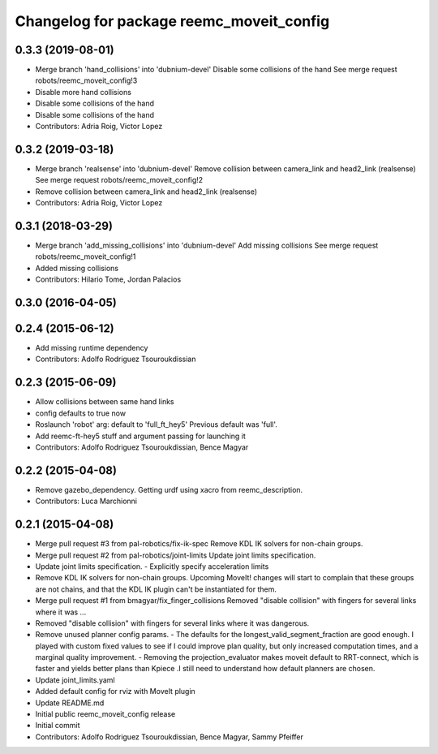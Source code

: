 ^^^^^^^^^^^^^^^^^^^^^^^^^^^^^^^^^^^^^^^^^
Changelog for package reemc_moveit_config
^^^^^^^^^^^^^^^^^^^^^^^^^^^^^^^^^^^^^^^^^

0.3.3 (2019-08-01)
------------------
* Merge branch 'hand_collisions' into 'dubnium-devel'
  Disable some collisions of the hand
  See merge request robots/reemc_moveit_config!3
* Disable more hand collisions
* Disable some collisions of the hand
* Disable some collisions of the hand
* Contributors: Adria Roig, Victor Lopez

0.3.2 (2019-03-18)
------------------
* Merge branch 'realsense' into 'dubnium-devel'
  Remove collision between camera_link and head2_link (realsense)
  See merge request robots/reemc_moveit_config!2
* Remove collision between camera_link and head2_link (realsense)
* Contributors: Adria Roig, Victor Lopez

0.3.1 (2018-03-29)
------------------
* Merge branch 'add_missing_collisions' into 'dubnium-devel'
  Add missing collisions
  See merge request robots/reemc_moveit_config!1
* Added missing collisions
* Contributors: Hilario Tome, Jordan Palacios

0.3.0 (2016-04-05)
------------------

0.2.4 (2015-06-12)
------------------
* Add missing runtime dependency
* Contributors: Adolfo Rodriguez Tsouroukdissian

0.2.3 (2015-06-09)
------------------
* Allow collisions between same hand links
* config defaults to true now
* Roslaunch 'robot' arg: default to 'full_ft_hey5'
  Previous default was 'full'.
* Add reemc-ft-hey5 stuff and argument passing for launching it
* Contributors: Adolfo Rodriguez Tsouroukdissian, Bence Magyar

0.2.2 (2015-04-08)
------------------
* Remove gazebo_dependency.
  Getting urdf using xacro from reemc_description.
* Contributors: Luca Marchionni

0.2.1 (2015-04-08)
------------------
* Merge pull request #3 from pal-robotics/fix-ik-spec
  Remove KDL IK solvers for non-chain groups.
* Merge pull request #2 from pal-robotics/joint-limits
  Update joint limits specification.
* Update joint limits specification.
  - Explicitly specify acceleration limits
* Remove KDL IK solvers for non-chain groups.
  Upcoming MoveIt! changes will start to complain that these groups are not chains,
  and that the KDL IK plugin can't be instantiated for them.
* Merge pull request #1 from bmagyar/fix_finger_collisions
  Removed "disable collision" with fingers for several links where it was ...
* Removed "disable collision" with fingers for several links where it was dangerous.
* Remove unused planner config params.
  - The defaults for the longest_valid_segment_fraction are good enough.
  I played with custom fixed values to see if I could improve plan quality,
  but only increased computation times, and a marginal quality improvement.
  - Removing the projection_evaluator makes moveit default to RRT-connect, which
  is faster and yields better plans than Kpiece .I still need to understand
  how default planners are chosen.
* Update joint_limits.yaml
* Added default config for rviz with MoveIt plugin
* Update README.md
* Initial public reemc_moveit_config release
* Initial commit
* Contributors: Adolfo Rodriguez Tsouroukdissian, Bence Magyar, Sammy Pfeiffer
